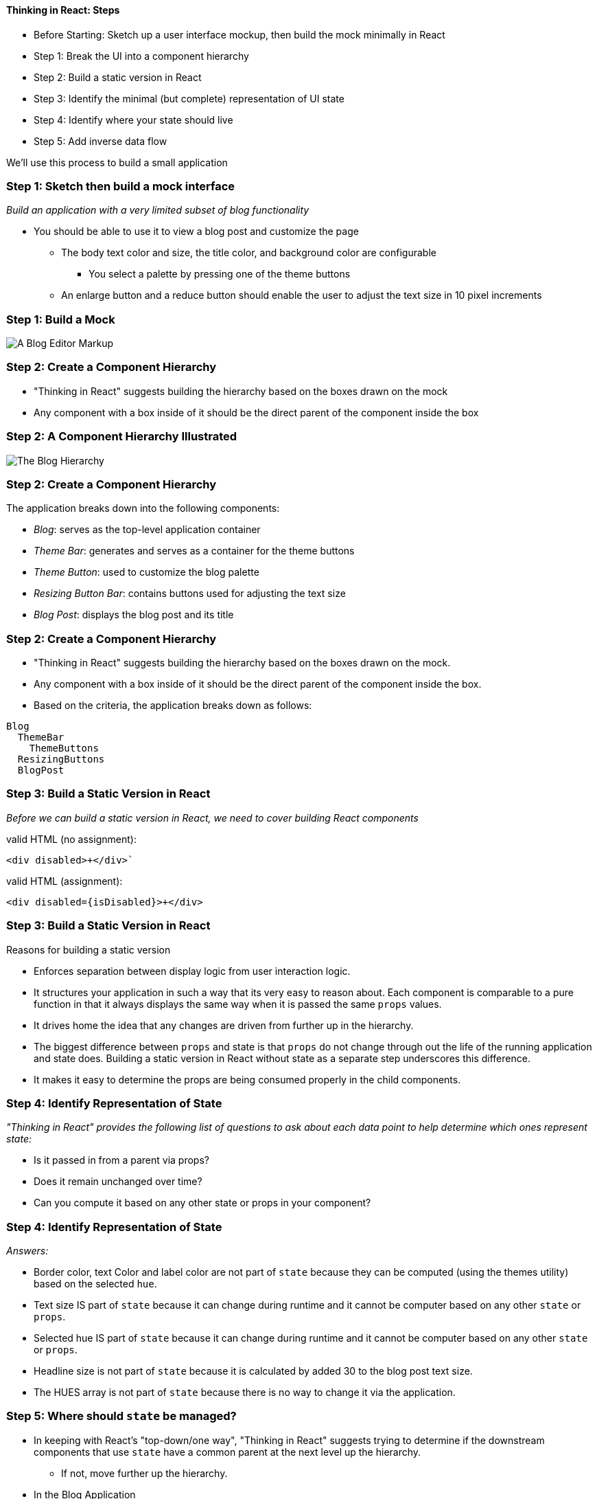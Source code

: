 ==== Thinking in React:  Steps

* Before Starting: Sketch up a user interface mockup, then build the mock minimally in React
* Step 1: Break the UI into a component hierarchy
* Step 2: Build a static version in React
* Step 3: Identify the minimal (but complete) representation of UI state
* Step 4: Identify where your state should live
* Step 5: Add inverse data flow

We'll use this process to build a small application

=== Step 1: Sketch then build a mock interface

_Build an application with a very limited subset of blog functionality_

* You should be able to use it to view a blog post and customize the
page
** The body text color and size, the title color, and background color
are configurable
*** You select a palette by pressing one of the theme buttons
** An enlarge button and a reduce button should enable the user to
adjust the text size in 10 pixel increments

=== Step 1: Build a Mock

image:images/04-components-and-views/paper-prototype.png[A Blog Editor Markup]

=== Step 2: Create a Component Hierarchy

* "Thinking in React" suggests building the hierarchy based on the boxes
drawn on the mock
* Any component with a box inside of it should be the direct parent of
the component inside the box

=== Step 2: A Component Hierarchy Illustrated

image:./images/04-components-and-views/blog_hierarchy.png[The Blog Hierarchy]

=== Step 2: Create a Component Hierarchy

The application breaks down into the following components:

* _Blog_: serves as the top-level application container
* _Theme Bar_: generates and serves as a container for the theme buttons
* _Theme Button_: used to customize the blog palette
* _Resizing Button Bar_: contains buttons used for adjusting the text
size
* _Blog Post_: displays the blog post and its title

=== Step 2: Create a Component Hierarchy

* "Thinking in React" suggests building the hierarchy based on the boxes
drawn on the mock.
* Any component with a box inside of it should be the direct parent of
the component inside the box.
* Based on the criteria, the application breaks down as follows:

[source,text]
----
Blog
  ThemeBar
    ThemeButtons
  ResizingButtons
  BlogPost
----

=== Step 3: Build a Static Version in React

_Before we can build a static version in React, we need to cover
building React components_


// TODO: BONEYARD


.valid HTML (no assignment):
----
<div disabled>+</div>`
----

.valid HTML (assignment):
----
<div disabled={isDisabled}>+</div>
----

=== Step 3: Build a Static Version in React

Reasons for building a static version

* Enforces separation between display logic from user interaction logic.
* It structures your application in such a way that its very easy to
reason about. Each component is comparable to a pure function in that it
always displays the same way when it is passed the same `props` values.
* It drives home the idea that any changes are driven from further up in
the hierarchy.
* The biggest difference between `props` and state is that `props` do
not change through out the life of the running application and state
does. Building a static version in React without state as a separate
step underscores this difference.
* It makes it easy to determine the props are being consumed properly in
the child components.

[[step-4-identify-representation-of-state]]
=== Step 4: Identify Representation of State

_"Thinking in React" provides the following list of questions to ask
about each data point to help determine which ones represent state:_

* Is it passed in from a parent via props?
* Does it remain unchanged over time?
* Can you compute it based on any other state or props in your
component?

[[step-4-identify-representation-of-state-1]]
=== Step 4: Identify Representation of State

_Answers:_

* Border color, text Color and label color are not part of `state`
because they can be computed (using the themes utility) based on the
selected `hue`.
* Text size IS part of `state` because it can change during runtime and
it cannot be computer based on any other `state` or `props`.
* Selected hue IS part of `state` because it can change during runtime
and it cannot be computer based on any other `state` or `props`.
* Headline size is not part of `state` because it is calculated by added
30 to the blog post text size.
* The HUES array is not part of `state` because there is no way to
change it via the application.

[[step-5-where-should-state-be-managed]]
=== Step 5: Where should `state` be managed?

* In keeping with React's "top-down/one way", "Thinking in React"
suggests trying to determine if the downstream components that use
`state` have a common parent at the next level up the hierarchy.
** If not, move further up the hierarchy.
* In the Blog Application
** The `BlogPost` gets configured based on `state`
** `ThemeBar` and `ResizingButtons` at that same level are also look to
state to determine their appearance
** The `Blog` component is their common ancestor
** So `state` will be managed by the `Blog` component.

[[step-5-where-should-state-be-managed-1]]
=== Step 5: Where should `state` be managed?

The `state` object should be initialized in the constructor of the
component that will manage `state`

[source,jsx]
----
class Blog extends Component {

  constructor(props) {
   this.state = {
     hue: 3,
     size: 20
   };
  }
  render() {
     ...
  }
}
----

[[step-5-where-should-state-be-managed-2]]
=== Step #5: Where should `state` be managed?

State should be used to set `props` values for child components

[source,jsx]
----
class Blog extends Component {
  ...
  render() {
    return (
      <div>
       <span>
        <ThemeBar chosenHue={this.state.hue} hues={HUES}/>
        <ResizingButtons size={this.state.size}/>
        <BlogPost theme={themeColors(this.state.hue)}
                  size={this.state.size} />
      </span>
    </div>
    )
  }
}
----

=== Step #6: Inverse Data Flow

* In keeping with top-down logic flow design principle, `state` should
only be modified in the top-level component where it lives.
* The canonical way to handle this in React is to implement change
handlers that modify state in the top-level component and pass them to
the downstream components where the UI widgets (such as buttons) live,
as `props`.
* In the downstream components, such as the theme buttons, bind events
to handlers that do nothing more than wrap the change handlers passed
down from the top-level component that manages state.

=== Setting Custom Properties (JavaScript)

* Custom properties are specified the same way standard HTML properties
are set (key/value pairs), but...
* ... custom properties are set by a parent component and passed to a
downstream child component for consumption

[source,jsx]
----
// parent Blog setting custom props on child BlogPost
class Blog extends Component {
  render() {
    return React.createElement('div', {},
      React.createElement(BlogPost, {
        pageColor: 'lightGreen',
        headlineColor: 'orange'
      })
    );
  }
}
----

=== Consuming Custom Properties (JavaScript)

* The child component uses `this.props` to access `props` values
* Dot notation to access individual properties:
** `this.props.pageColor` yields `"lightGreen"`

[source,jsx]
----
class BlogPost extends Component {
  render() {
    return React.createElement('div', {
      style: {
        backgroundColor: this.props.pageColor
      }
    }, React.createElement('div', {},
        "Blog Title Placeholder"),
       React.createElement('div', {},
          "Blog Post Placeholder"));
  }
}
----

=== JSX Generates JavaScript

* Because JSX generates JavaScript, you can embed JSX into JavaScript
code, and you can embed JavaScript expressions into JSX as property or
`prop` values
* JavaScript expressions embedded in JSX must be enclosed in curly
braces

=== Embedding JS in JSX; Embedding JSX in JS

[source,jsx]
----
// JSX embedded in createElement's argument list
// JSX using a JS expression (variable value)

render () {

  const underDevelopment = true;

  return React.createElement(
    'div', {},
    React.createElement('button', null, "Theme 1"),
    <button hidden={underDevelopment}>
      Theme 2
    </button>,
    React.createElement(BlogPost)
  );
}
----

=== Look Ma, No Backticks, Quotes or Escaping

[source,jsx]
----
// Renamed this slide to underscore that JSX does not
// requires backticks or quotes

render () {

  const underDevelopment = true;

  return React.createElement(
    'div', {},
    React.createElement('button', null, "Theme 1"),
    <button hidden={underDevelopment}>
      Theme 2
    </button>,
    React.createElement(BlogPost)
  );
}
----

=== Remember that JSX is not HTML

* HTML comments will not work in JS
* JavaScript comments are JavaScript expressions and need to be enclosed
in curly braces

[source,javascript]
----
{/* This will not show up in the browser */}

<!-- This will show up -->{// but not this }

{/* or
     this
/*}
----
